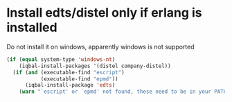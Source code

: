 * Install edts/distel only if erlang is installed
  Do not install it on windows, apparently windows
  is not supported
  #+BEGIN_SRC emacs-lisp
    (if (equal system-type 'windows-nt)
        (iqbal-install-packages '(distel company-distel))
      (if (and (executable-find "escript")
               (executable-find "epmd"))
          (iqbal-install-package 'edts)
        (warn "`escript' or `epmd' not found, these need to be in your PATH to install edts")))
  #+END_SRC

